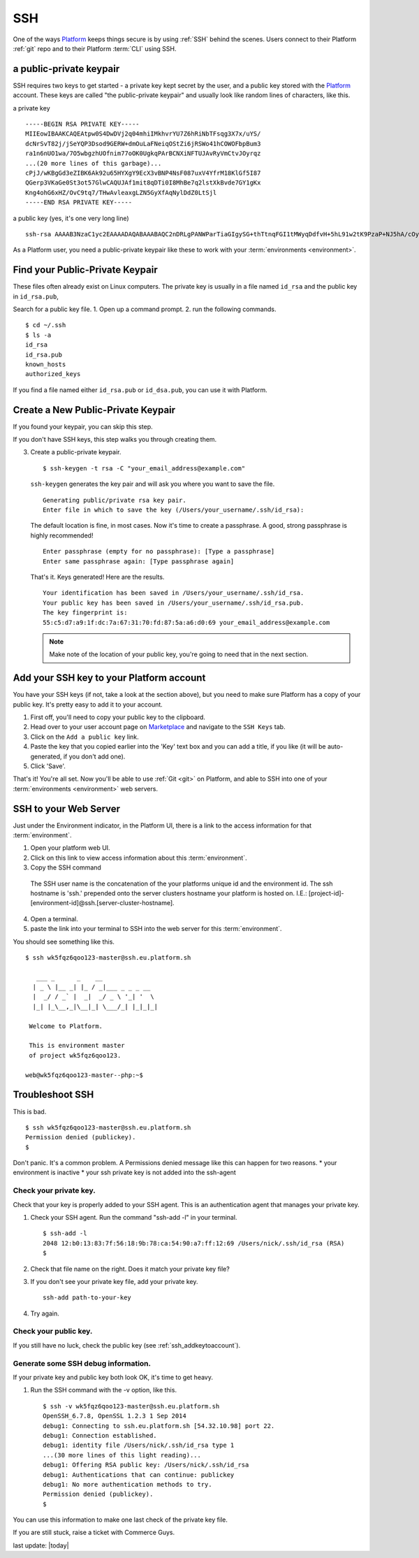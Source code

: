 .. _ssh:

SSH
###


One of the ways `Platform <https://platform.sh/>`_ keeps things secure is by using :ref:`SSH` behind the scenes. Users connect to their Platform :ref:`git` repo and to their Platform :term:`CLI` using SSH. 

a public-private keypair
**************************

SSH requires two keys to get started - a private key kept secret by the user, and a public key stored with the `Platform <https://platform.sh/>`_ account. These keys are called "the public-private keypair" and usually look like random lines of characters, like this. 

a private key ::

    -----BEGIN RSA PRIVATE KEY-----
    MIIEowIBAAKCAQEAtpw0S4DwDVj2q04mhiIMkhvrYU7Z6hRiNbTFsqg3X7x/uYS/
    dcNrSvT82j/jSeYQP3Dsod9GERW+dmOuLaFNeiqOStZi6jRSWo41hCOWOFbpBum3
    ra1n6nUO1wa/7O5wbgzhUOfnim77oOK0UgkqPArBCNXiNFTUJAvRyVmCtvJOyrqz
    ...(20 more lines of this garbage)...
    cPjJ/wKBgGd3eZIBK6Ak92u65HYXgY9EcX3vBNP4NsF087uxV4YfrM18KlGf5I87
    QGerp3VKaGe0St3ot57GlwCAQUJAf1mit8qDTi0I8MhBe7q2lstXkBvde7GY1gKx
    Kng4ohG6xHZ/OvC9tq7/THwAvleaxgLZN5GyXfAqNylDdZ0LtSjl
    -----END RSA PRIVATE KEY-----

a public key (yes, it's one very long line) ::

    ssh-rsa AAAAB3NzaC1yc2EAAAADAQABAAABAQC2nDRLgPANWParTiaGIgySG+thTtnqFGI1tMWyqDdfvH+5hL91w2tK9PzaP+NJ5hA/cOyh30YRFb52Y64toU16Ko5K1mLqNFJajjWEI5Y4VukG6betrWfqdQ7XBr/s7nBuDOFQ5+eKbvug4rRSCSo8CsEI1eI0VNQkC9HJWYK28k7KurMdTN7X/Z/4vknM4/Rm2bnMk2idoORQgomeZS1p3GkG8dQs/c0j/b4H7azxnqdcCaR4ahbytX3d49BN0WwE84C+ItsnkCt1g5tVADPrab+Ywsm/FTnGY3cJKKdOAHt7Ls5lfpyyug2hNAFeiZF0MoCekjDZ2GH2xdFc7AX/ your_email_address@example.com

As a Platform user, you need a public-private keypair like these to work with your :term:`environments <environment>`. 

.. todo::
   Add screenshots and text for all of the below...

.. _ssh_genkeypair:

Find your Public-Private Keypair
**************************************

These files often already exist on Linux computers. The private key is usually in a file named ``id_rsa`` and the public key in ``id_rsa.pub``, 

Search for a public key file. 
1. Open up a command prompt.
2. run the following commands. ::

    $ cd ~/.ssh
    $ ls -a
    id_rsa
    id_rsa.pub
    known_hosts
    authorized_keys

If you find a file named either ``id_rsa.pub`` or ``id_dsa.pub``, 
you can use it with Platform. 

Create a New Public-Private Keypair
**************************************

If you found your keypair, you can skip this step. 

If you don't have SSH keys, this step walks you through creating them. 

3. Create a public-private keypair. ::

     $ ssh-keygen -t rsa -C "your_email_address@example.com"

   ``ssh-keygen`` generates the key pair and will ask you where you want to save the file. ::

     Generating public/private rsa key pair.
     Enter file in which to save the key (/Users/your_username/.ssh/id_rsa):

   The default location is fine, in most cases. Now it's time to create a passphrase. A good, strong passphrase is highly recommended! ::

     Enter passphrase (empty for no passphrase): [Type a passphrase]
     Enter same passphrase again: [Type passphrase again]

   That's it. Keys generated! Here are the results. ::

     Your identification has been saved in /Users/your_username/.ssh/id_rsa.
     Your public key has been saved in /Users/your_username/.ssh/id_rsa.pub.
     The key fingerprint is:
     55:c5:d7:a9:1f:dc:7a:67:31:70:fd:87:5a:a6:d0:69 your_email_address@example.com

   .. note:: Make note of the location of your public key, you're going to need that in the next section.

.. _ssh_addkeytoaccount:

Add your SSH key to your Platform account
*****************************************

You have your SSH keys (if not, take a look at the section above), but you need to make sure Platform has a copy of your public key. It's pretty easy to add it to your account.

1. First off, you'll need to copy your public key to the clipboard.

2. Head over to your user account page on `Marketplace <https://marketplace.commerceguys.com/user>`_ and navigate to the ``SSH Keys`` tab.

3. Click on the ``Add a public key`` link.

4. Paste the key that you copied earlier into the 'Key' text box and you can add a title, if you like (it will be auto-generated, if you don't add one).

5. Click 'Save'. 

That's it! You're all set. Now you'll be able to use :ref:`Git <git>` on Platform, and able to SSH into one of your :term:`environments <environment>` web servers.

.. image:: /platform-components/platform-interaction-methods/images/ssh-addkeytomarketplace.png
   :alt: Add SSH key to Marketplace

.. _ssh_towebservers:

SSH to your Web Server
**********************

Just under the Environment indicator, in the Platform UI, there is a link to the access information for that :term:`environment`. 

1. Open your platform web UI. 
2. Click on this link to view access information about this :term:`environment`.
3. Copy the SSH command 

.. figure:: /platform-components/platform-interaction-methods/images/ssh-access-information.png
   :alt: SSH access information

   The SSH user name is the concatenation of the your platforms unique id and the environment id. The ssh hostname is 'ssh.' prepended onto the server clusters hostname your platform is hosted on. I.E.: [project-id]-[environment-id]@ssh.[server-cluster-hostname].

4. Open a terminal. 
5. paste the link into your terminal to SSH into the web server for this :term:`environment`.

You should see something like this. ::

    $ ssh wk5fqz6qoo123-master@ssh.eu.platform.sh

       ___ _      _    __ 
      | _ \ |__ _| |_ / _|___ _ _ _ __ 
      |  _/ / _` |  _|  _/ _ \ '_| '  \
      |_| |_\__,_|\__|_| \___/_| |_|_|_|

     Welcome to Platform.

     This is environment master
     of project wk5fqz6qoo123.

    web@wk5fqz6qoo123-master--php:~$ 



Troubleshoot SSH 
****************

This is bad. ::

    $ ssh wk5fqz6qoo123-master@ssh.eu.platform.sh
    Permission denied (publickey).
    $ 

Don't panic. It's a common problem. A Permissions denied message like this can happen for two reasons.
* your environment is inactive 
* your ssh private key is not added into the ssh-agent

Check your private key. 
-----------------------

Check that your key is properly added to your SSH agent.
This is an authentication agent that manages your private key. 

1. Check your SSH agent. Run the command "ssh-add -l" in your terminal. :: 

    $ ssh-add -l
    2048 12:b0:13:83:7f:56:18:9b:78:ca:54:90:a7:ff:12:69 /Users/nick/.ssh/id_rsa (RSA)
    $ 

2. Check that file name on the right. Does it match your private key file?
3. If you don't see your private key file, add your private key. ::

    ssh-add path-to-your-key

4. Try again. 


Check your public key. 
----------------------

If you still have no luck, check the public key (see 
:ref:`ssh_addkeytoaccount`).

Generate some SSH debug information. 
------------------------------------

If your private key and public key both look OK, it's time to get heavy. 

1. Run the SSH command with the -v option, like this. ::

    $ ssh -v wk5fqz6qoo123-master@ssh.eu.platform.sh 
    OpenSSH_6.7.8, OpenSSL 1.2.3 1 Sep 2014 
    debug1: Connecting to ssh.eu.platform.sh [54.32.10.98] port 22. 
    debug1: Connection established. 
    debug1: identity file /Users/nick/.ssh/id_rsa type 1
    ...(30 more lines of this light reading)...
    debug1: Offering RSA public key: /Users/nick/.ssh/id_rsa
    debug1: Authentications that can continue: publickey
    debug1: No more authentication methods to try. 
    Permission denied (publickey).
    $

You can use this information to make one last check of the private key file.

If you are still stuck, raise a ticket with Commerce Guys. 




last update: |today|
